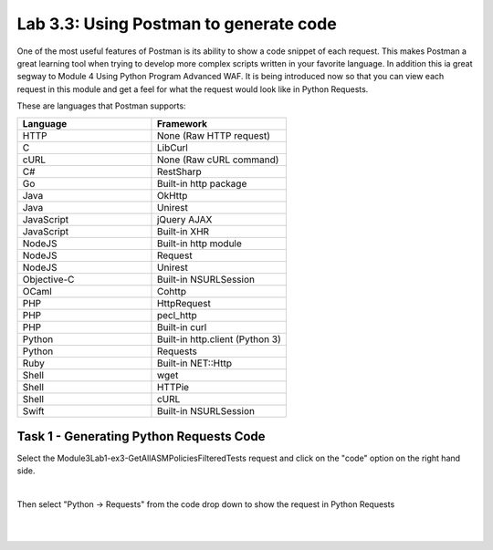 Lab 3.3: Using Postman to generate code
------------------------------------------

One of the most useful features of Postman is its ability to show a code snippet of each request. This makes Postman a great learning tool when trying to develop more complex scripts written in your favorite language. In addition this ia great segway to Module 4 Using Python Program Advanced WAF. It is being introduced now so that you can view each request in this module and get a feel for what the request would look like in Python Requests.


These are languages that Postman supports:

.. list-table::
  :widths: 15 15 
  :header-rows: 1



  * - **Language**     
    - **Framework**
  * - HTTP            
    - None (Raw HTTP request)
  * - C               
    - LibCurl
  * - cURL
    - None (Raw cURL command)
  * - C#
    - RestSharp
  * - Go
    - Built-in http package
  * - Java
    - OkHttp
  * - Java
    - Unirest
  * - JavaScript      
    - jQuery AJAX
  * - JavaScript      
    - Built-in XHR
  * - NodeJS          
    - Built-in http module
  * - NodeJS          
    - Request
  * - NodeJS          
    - Unirest
  * - Objective-C     
    - Built-in NSURLSession
  * - OCaml           
    - Cohttp
  * - PHP 
    - HttpRequest
  * - PHP             
    - pecl_http
  * - PHP             
    - Built-in curl
  * - Python          
    - Built-in http.client (Python 3)
  * - Python          
    - Requests
  * - Ruby            
    - Built-in NET::Http
  * - Shell           
    - wget
  * - Shell           
    - HTTPie
  * - Shell           
    - cURL
  * - Swift           
    - Built-in NSURLSession

Task 1 - Generating Python Requests Code
~~~~~~~~~~~~~~~~~~~~~~~~~~~~~~~~~~~~~~~~~~~~~~~~~~~~~

Select the Module3Lab1-ex3-GetAllASMPoliciesFilteredTests request and click on the "code" option on the right hand side.

.. image:: images/module3lab3-1.png

|

Then select "Python -> Requests" from the code drop down to show the request in Python Requests

|
|

.. image:: images/module3lab3-2.png
